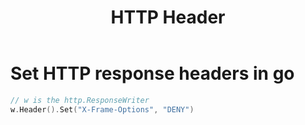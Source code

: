 #+title: HTTP Header
#+ROAM_TAGS: Computer-Network

* Set HTTP response headers in go

#+begin_src go
// w is the http.ResponseWriter
w.Header().Set("X-Frame-Options", "DENY")
#+end_src
